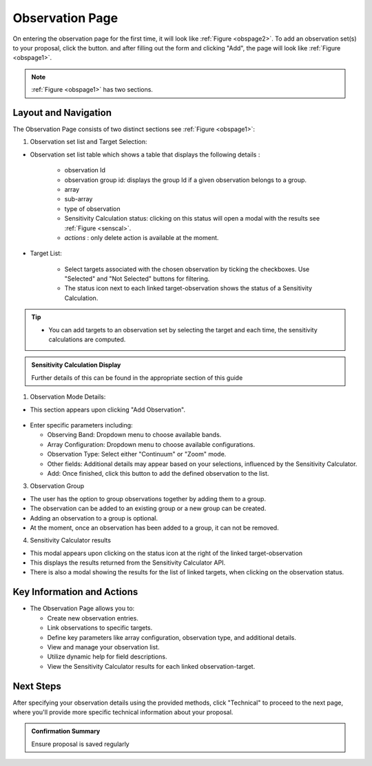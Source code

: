 Observation Page
~~~~~~~~~~~~~~~~
On entering the observation page for the first time, it will look like :ref:`Figure <obspage2>`. To add an observation set(s) to your proposal, click the |icoobs| button.
and after filling out the form and clicking "Add", the page will look like :ref:`Figure <obspage1>`.




.. |icoobs| image:: /images/obsbutton.png
   :width: 20%
   :alt: Page filter


.. _obspage2:

.. figure:: /images/observationPage2.png
   :width: 90%
   :alt: screen in light & dark mode 


.. _obspage1:
.. figure:: /images/observationPage.png
   :width: 90%
   :alt: screen in light & dark mode 

.. note:: 
   :ref:`Figure <obspage1>` has two sections.

Layout and Navigation
=====================

The Observation Page consists of two distinct sections see :ref:`Figure <obspage1>`:

1. Observation set list and Target Selection:


- Observation set list table which shows a table that displays the following details :
  
   - observation Id
   - observation group id: displays the group Id if a given observation belongs to a group.
   - array 
   - sub-array
   - type of observation
   - Sensitivity Calculation status: clicking on this status will open a modal with the results see :ref:`Figure <senscal>`. 
   - *actions* : only delete action is available at the moment.

- Target List: 
  
   - Select targets associated with the chosen observation by ticking the checkboxes. Use "Selected" and "Not Selected" buttons for filtering.
   - The status icon next to each linked target-observation shows the status of a Sensitivity Calculation.


.. tip:: 

   - You can add targets to an observation set by selecting the target and each time, the sensitivity calculations are computed.




.. admonition:: Sensitivity Calculation Display

   Further details of this can be found in the appropriate section of this guide

   
1. Observation Mode Details:

- This section appears upon clicking "Add Observation".

.. figure:: /images/observationSetup.png
   :width: 90%
   :alt: screen in light & dark mode 

- Enter specific parameters including:

  - Observing Band: Dropdown menu to choose available bands.
  - Array Configuration: Dropdown menu to choose available configurations.
  - Observation Type: Select either "Continuum" or "Zoom" mode.
  - Other fields: Additional details may appear based on your selections, influenced by the Sensitivity Calculator.
  - Add: Once finished, click this button to add the defined observation to the list.

3. Observation Group

- The user has the option to group observations together by adding them to a group.
- The observation can be added to an existing group or a new group can be created.
- Adding an observation to a group is optional.
- At the moment, once an observation has been added to a group, it can not be removed.

4. Sensitivity Calculator results

- This modal appears upon clicking on the status icon at the right of the linked target-observation
- This displays the results returned from the Sensitivity Calculator API.
- There is also a modal showing the results for the list of linked targets, when clicking on the observation status.

.. _senscal:

.. figure:: /images/sensitivityCalculatorModal.png
   :width: 90%
   :alt: screen in light & dark mode 




Key Information and Actions
===========================

- The Observation Page allows you to:

  - Create new observation entries.
  - Link observations to specific targets.
  - Define key parameters like array configuration, observation type, and additional details.
  - View and manage your observation list.
  - Utilize dynamic help for field descriptions.
  - View the Sensitivity Calculator results for each linked observation-target.

Next Steps
==========

After specifying your observation details using the provided methods, click "Technical" to proceed to the next page, where you'll provide more specific technical information about your proposal.

.. admonition:: Confirmation Summary

   Ensure proposal is saved regularly